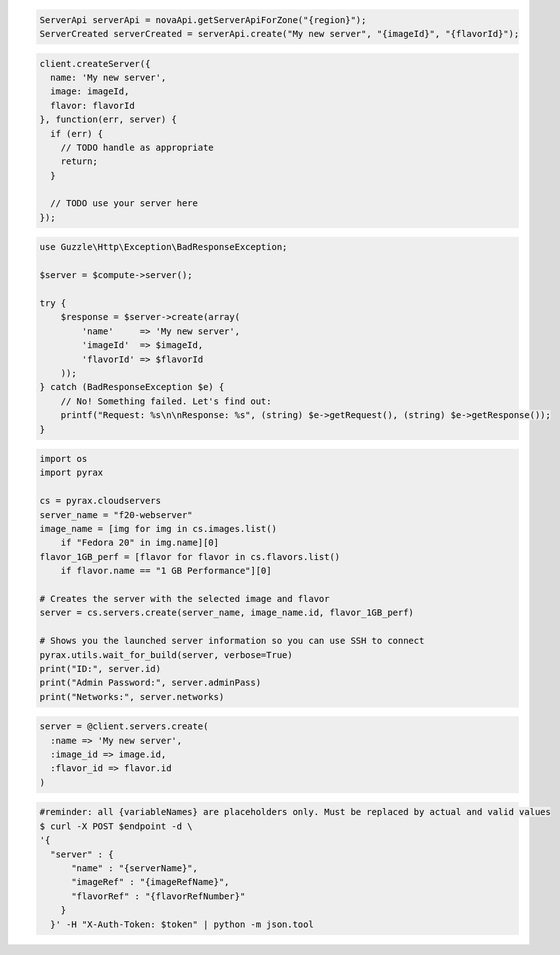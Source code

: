 .. code-block:: csharp

.. code-block:: java

    ServerApi serverApi = novaApi.getServerApiForZone("{region}");
    ServerCreated serverCreated = serverApi.create("My new server", "{imageId}", "{flavorId}");

.. code-block:: javascript

    client.createServer({
      name: 'My new server',
      image: imageId,
      flavor: flavorId
    }, function(err, server) {
      if (err) {
        // TODO handle as appropriate
        return;
      }

      // TODO use your server here
    });

.. code-block:: php

    use Guzzle\Http\Exception\BadResponseException;

    $server = $compute->server();

    try {
        $response = $server->create(array(
            'name'     => 'My new server',
            'imageId'  => $imageId,
            'flavorId' => $flavorId
        ));
    } catch (BadResponseException $e) {
        // No! Something failed. Let's find out:
        printf("Request: %s\n\nResponse: %s", (string) $e->getRequest(), (string) $e->getResponse());
    }

.. code-block:: python

  import os
  import pyrax

  cs = pyrax.cloudservers
  server_name = "f20-webserver"
  image_name = [img for img in cs.images.list()
      if "Fedora 20" in img.name][0]
  flavor_1GB_perf = [flavor for flavor in cs.flavors.list()
      if flavor.name == "1 GB Performance"][0]

  # Creates the server with the selected image and flavor
  server = cs.servers.create(server_name, image_name.id, flavor_1GB_perf)

  # Shows you the launched server information so you can use SSH to connect
  pyrax.utils.wait_for_build(server, verbose=True)
  print("ID:", server.id)
  print("Admin Password:", server.adminPass)
  print("Networks:", server.networks)

.. code-block:: ruby

    server = @client.servers.create(
      :name => 'My new server',
      :image_id => image.id,
      :flavor_id => flavor.id
    )

.. code-block:: shell

  #reminder: all {variableNames} are placeholders only. Must be replaced by actual and valid values
  $ curl -X POST $endpoint -d \
  '{
    "server" : {
        "name" : "{serverName}",
        "imageRef" : "{imageRefName}",
        "flavorRef" : "{flavorRefNumber}"       
      }
    }' -H "X-Auth-Token: $token" | python -m json.tool
